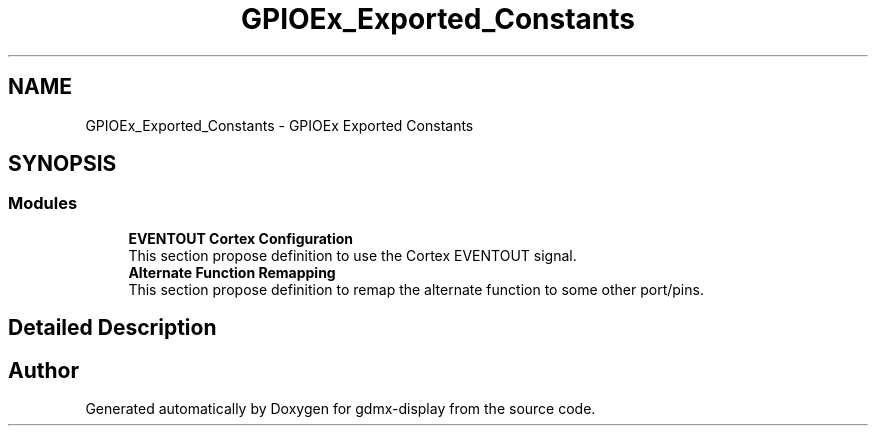 .TH "GPIOEx_Exported_Constants" 3 "Mon May 24 2021" "gdmx-display" \" -*- nroff -*-
.ad l
.nh
.SH NAME
GPIOEx_Exported_Constants \- GPIOEx Exported Constants
.SH SYNOPSIS
.br
.PP
.SS "Modules"

.in +1c
.ti -1c
.RI "\fBEVENTOUT Cortex Configuration\fP"
.br
.RI "This section propose definition to use the Cortex EVENTOUT signal\&. "
.ti -1c
.RI "\fBAlternate Function Remapping\fP"
.br
.RI "This section propose definition to remap the alternate function to some other port/pins\&. "
.in -1c
.SH "Detailed Description"
.PP 

.SH "Author"
.PP 
Generated automatically by Doxygen for gdmx-display from the source code\&.
